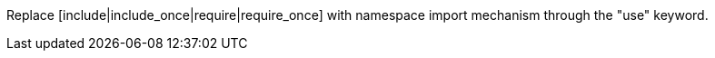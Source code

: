 Replace [include|include_once|require|require_once] with namespace import mechanism through the "use" keyword. 